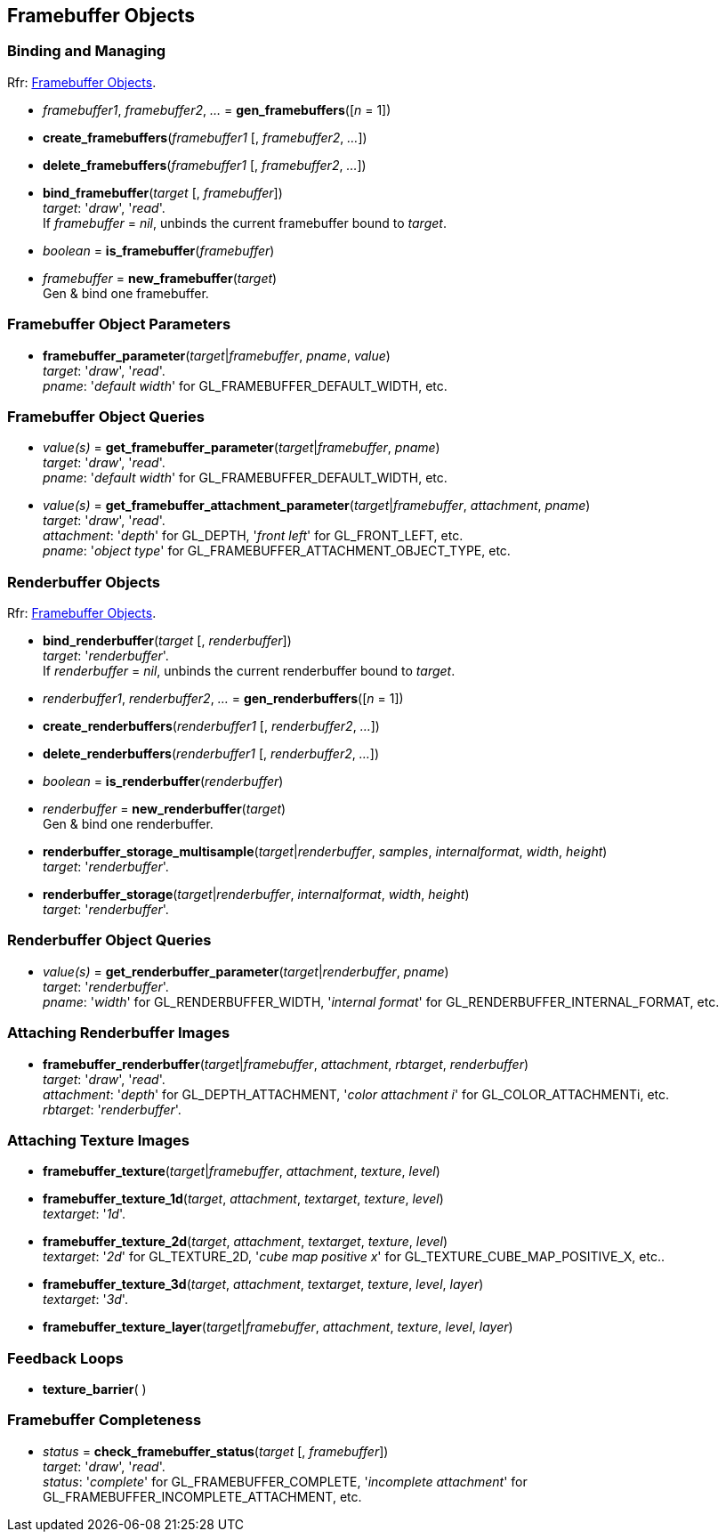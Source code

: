 
== Framebuffer Objects

=== Binding and Managing

[small]#Rfr: https://www.opengl.org/wiki/Category:Core_API_Ref_Framebuffer_Objects[Framebuffer Objects].#

[[gl.gen_framebuffers]]
* _framebuffer1_, _framebuffer2_, _..._ = *gen_framebuffers*([_n_ = 1])

[[gl.create_framebuffers]]
* *create_framebuffers*(_framebuffer1_ [, _framebuffer2_, _..._])

[[gl.delete_framebuffers]]
* *delete_framebuffers*(_framebuffer1_ [, _framebuffer2_, _..._])

[[gl.bind_framebuffer]]
* *bind_framebuffer*(_target_ [, _framebuffer_]) +
[small]#_target_: '_draw_', '_read_'. +
If _framebuffer_ = _nil_, unbinds the current framebuffer bound to _target_.#

[[gl.is_framebuffer]]
* _boolean_ = *is_framebuffer*(_framebuffer_)

[[gl.new_framebuffer]]
* _framebuffer_ = *new_framebuffer*(_target_) +
[small]#Gen & bind one framebuffer.#

=== Framebuffer Object Parameters

[[gl.framebuffer_parameter]]
* *framebuffer_parameter*(_target_|_framebuffer_, _pname_, _value_) +
[small]#_target_: '_draw_', '_read_'. +
_pname_: '_default width_' for GL_FRAMEBUFFER_DEFAULT_WIDTH, etc.#

=== Framebuffer Object Queries

[[gl.get_framebuffer_parameter]]
* _value(s)_ = *get_framebuffer_parameter*(_target_|_framebuffer_, _pname_) +
[small]#_target_: '_draw_', '_read_'. +
_pname_: '_default width_' for GL_FRAMEBUFFER_DEFAULT_WIDTH, etc.#

[[gl.get_framebuffer_attachment_parameter]]
* _value(s)_ = *get_framebuffer_attachment_parameter*(_target_|_framebuffer_, _attachment_, _pname_) +
[small]#_target_: '_draw_', '_read_'. +
_attachment_: '_depth_' for GL_DEPTH, '_front left_' for GL_FRONT_LEFT, etc. +
_pname_: '_object type_' for GL_FRAMEBUFFER_ATTACHMENT_OBJECT_TYPE, etc.#


=== Renderbuffer Objects

[small]#Rfr: https://www.opengl.org/wiki/Category:Core_API_Ref_Framebuffer_Objects[Framebuffer Objects].#

[[gl.bind_renderbuffer]]
* *bind_renderbuffer*(_target_ [, _renderbuffer_]) +
[small]#_target_: '_renderbuffer_'. +
If _renderbuffer_ = _nil_, unbinds the current renderbuffer bound to _target_.#

[[gl.gen_renderbuffers]]
* _renderbuffer1_, _renderbuffer2_, _..._ = *gen_renderbuffers*([_n_ = 1])

[[gl.create_renderbuffers]]
* *create_renderbuffers*(_renderbuffer1_ [, _renderbuffer2_, _..._])

[[gl.delete_renderbuffers]]
* *delete_renderbuffers*(_renderbuffer1_ [, _renderbuffer2_, _..._])

[[gl.is_renderbuffer]]
* _boolean_ = *is_renderbuffer*(_renderbuffer_)

[[gl.new_renderbuffer]]
* _renderbuffer_ = *new_renderbuffer*(_target_) +
[small]#Gen & bind one renderbuffer.#

[[gl.renderbuffer_storage_multisample]]
* *renderbuffer_storage_multisample*(_target_|_renderbuffer_, _samples_, _internalformat_, _width_, _height_) +
[small]#_target_: '_renderbuffer_'.#

[[gl.renderbuffer_storage]]
* *renderbuffer_storage*(_target_|_renderbuffer_, _internalformat_, _width_, _height_) +
[small]#_target_: '_renderbuffer_'.#


=== Renderbuffer Object Queries

[[gl.get_renderbuffer_parameter]]
* _value(s)_ = *get_renderbuffer_parameter*(_target_|_renderbuffer_, _pname_) +
[small]#_target_: '_renderbuffer_'. +
_pname_: '_width_' for GL_RENDERBUFFER_WIDTH, '_internal format_' for GL_RENDERBUFFER_INTERNAL_FORMAT, etc.# 


=== Attaching Renderbuffer Images

[[gl.framebuffer_renderbuffer]]
* *framebuffer_renderbuffer*(_target_|_framebuffer_, _attachment_, _rbtarget_, _renderbuffer_) +
[small]#_target_: '_draw_', '_read_'. +
_attachment_: '_depth_' for GL_DEPTH_ATTACHMENT, '_color attachment i_' for GL_COLOR_ATTACHMENTi, etc. +
_rbtarget_: '_renderbuffer_'.#

=== Attaching Texture Images

[[gl.framebuffer_texture]]
* *framebuffer_texture*(_target_|_framebuffer_, _attachment_, _texture_, _level_)

[[gl.framebuffer_texture_1d]]
* *framebuffer_texture_1d*(_target_, _attachment_, _textarget_, _texture_, _level_) +
[small]#_textarget_: '_1d_'.#

[[gl.framebuffer_texture_2d]]
* *framebuffer_texture_2d*(_target_, _attachment_, _textarget_, _texture_, _level_) +
[small]#_textarget_: '_2d_' for GL_TEXTURE_2D, '_cube map positive x_' for GL_TEXTURE_CUBE_MAP_POSITIVE_X, etc..#

[[gl.framebuffer_texture_3d]]
* *framebuffer_texture_3d*(_target_, _attachment_, _textarget_, _texture_, _level_, _layer_) +
[small]#_textarget_: '_3d_'.#

[[gl.framebuffer_texture_layer]]
* *framebuffer_texture_layer*(_target_|_framebuffer_, _attachment_, _texture_, _level_, _layer_)

=== Feedback Loops

[[gl.texture_barrier]]
* *texture_barrier*( )

=== Framebuffer Completeness 

[[gl.check_framebuffer_status]]
* _status_ = *check_framebuffer_status*(_target_ [, _framebuffer_]) +
[small]#_target_: '_draw_', '_read_'. +
_status_: '_complete_' for GL_FRAMEBUFFER_COMPLETE, '_incomplete attachment_' for GL_FRAMEBUFFER_INCOMPLETE_ATTACHMENT, etc.#



